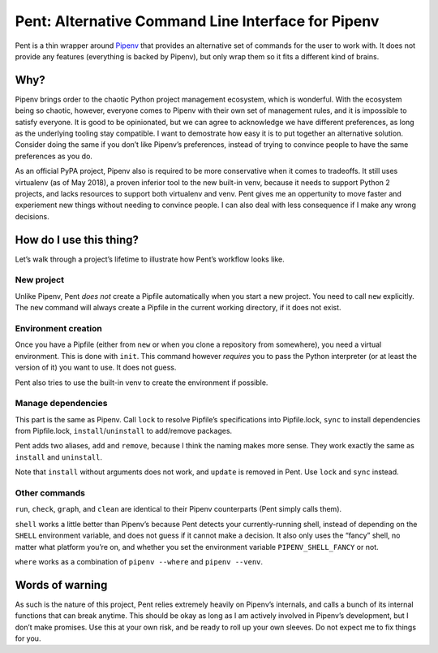 ===================================================
Pent: Alternative Command Line Interface for Pipenv
===================================================


Pent is a thin wrapper around Pipenv_ that provides an alternative set of
commands for the user to work with. It does not provide any features
(everything is backed by Pipenv), but only wrap them so it fits a different
kind of brains.

.. _Pipenv: https://pipenv.org


Why?
====

Pipenv brings order to the chaotic Python project management ecosystem, which
is wonderful. With the ecosystem being so chaotic, however, everyone comes to
Pipenv with their own set of management rules, and it is impossible to satisfy
everyone. It is good to be opinionated, but we can agree to acknowledge we have
different preferences, as long as the underlying tooling stay compatible. I
want to demostrate how easy it is to put together an alternative solution.
Consider doing the same if you don’t like Pipenv’s preferences, instead of
trying to convince people to have the same preferences as you do.

As an official PyPA project, Pipenv also is required to be more conservative
when it comes to tradeoffs. It still uses virtualenv (as of May 2018), a proven
inferior tool to the new built-in venv, because it needs to support Python 2
projects, and lacks resources to support both virtualenv and venv. Pent gives
me an oppertunity to move faster and experiement new things without needing to
convince people. I can also deal with less consequence if I make any wrong
decisions.


How do I use this thing?
========================

Let’s walk through a project’s lifetime to illustrate how Pent’s workflow looks
like.

New project
-----------

Unlike Pipenv, Pent *does not* create a Pipfile automatically when you start a
new project. You need to call ``new`` explicitly. The ``new`` command will
always create a Pipfile in the current working directory, if it does not exist.

Environment creation
--------------------

Once you have a Pipfile (either from ``new`` or when you clone a repository
from somewhere), you need a virtual environment. This is done with ``init``.
This command however *requires* you to pass the Python interpreter (or at least
the version of it) you want to use. It does not guess.

Pent also tries to use the built-in venv to create the environment if possible.

Manage dependencies
-------------------

This part is the same as Pipenv. Call ``lock`` to resolve Pipfile’s
specifications into Pipfile.lock, ``sync`` to install dependencies from
Pipfile.lock, ``install``/``uninstall`` to add/remove packages.

Pent adds two aliases, ``add`` and ``remove``, because I think the naming makes
more sense. They work exactly the same as ``install`` and ``uninstall``.

Note that ``install`` without arguments does not work, and ``update`` is
removed in Pent. Use ``lock`` and  ``sync`` instead.

Other commands
--------------

``run``, ``check``, ``graph``, and ``clean`` are identical to their Pipenv
counterparts (Pent simply calls them).

``shell`` works a little better than Pipenv’s because Pent detects your
currently-running shell, instead of depending on the ``SHELL`` environment
variable, and does not guess if it cannot make a decision. It also only uses
the “fancy” shell, no matter what platform you’re on, and whether you set the
environment variable ``PIPENV_SHELL_FANCY`` or not.

``where`` works as a combination of ``pipenv --where`` and ``pipenv --venv``.


Words of warning
================

As such is the nature of this project, Pent relies extremely heavily on
Pipenv’s internals, and calls a bunch of its internal functions that can break
anytime. This should be okay as long as I am actively involved in Pipenv’s
development, but I don’t make promises. Use this at your own risk, and be ready
to roll up your own sleeves. Do not expect me to fix things for you.
